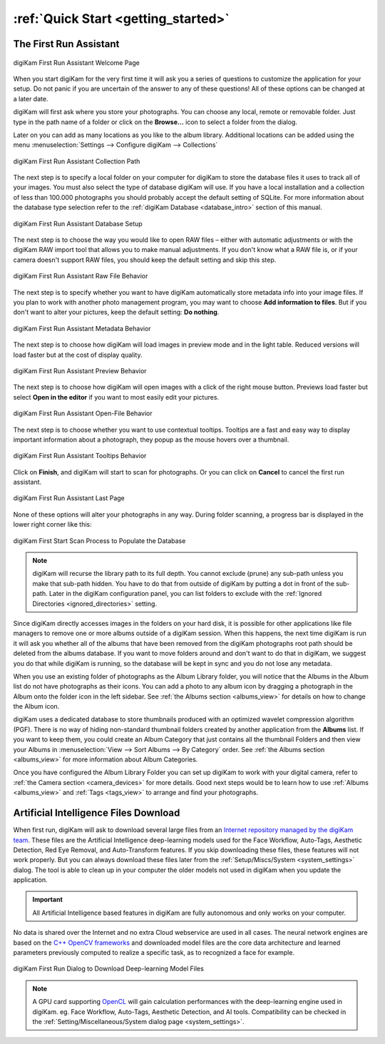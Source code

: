 .. meta::
   :description: How to quickly start using the digiKam photo management program
   :keywords: digiKam, documentation, user manual, photo management, open source, free, learn, easy, first-run, scan, setup

.. metadata-placeholder

   :authors: - digiKam Team

   :license: see Credits and License page for details (https://docs.digikam.org/en/credits_license.html)

.. _quick_start:

:ref:`Quick Start <getting_started>`
====================================

The First Run Assistant
-----------------------

.. figure:: images/firstrun_step1.webp
    :alt:
    :align: center

    digiKam First Run Assistant Welcome Page

When you start digiKam for the very first time it will ask you a series of questions to customize the application for your setup. Do not panic if you are uncertain of the answer to any of these questions! All of these options can be changed at a later date.

digiKam will first ask where you store your photographs. You can choose any local, remote or removable folder. Just type in the path name of a folder or click on the **Browse...** icon to select a folder from the dialog.

Later on you can add as many locations as you like to the album library. Additional locations can be added using the menu :menuselection:`Settings --> Configure digiKam --> Collections`

.. figure:: images/firstrun_step2.webp
    :alt:
    :align: center

    digiKam First Run Assistant Collection Path

.. index:: single: SQLite

The next step is to specify a local folder on your computer for digiKam to store the database files it uses to track all of your images. You must also select the type of database digiKam will use. If you have a local installation and a collection of less than 100.000 photographs you should probably accept the default setting of SQLite. For more information about the database type selection refer to the :ref:`digiKam Database <database_intro>` section of this manual.

.. figure:: images/firstrun_step3.webp
    :alt:
    :align: center

    digiKam First Run Assistant Database Setup

The next step is to choose the way you would like to open RAW files – either with automatic adjustments or with the digiKam RAW import tool that allows you to make manual adjustments. If you don't know what a RAW file is, or if your camera doesn't support RAW files, you should keep the default setting and skip this step.

.. figure:: images/firstrun_step4.webp
    :alt:
    :align: center

    digiKam First Run Assistant Raw File Behavior

The next step is to specify whether you want to have digiKam automatically store metadata info into your image files. If you plan to work with another photo management program, you may want to choose **Add information to files**. But if you don't want to alter your pictures, keep the default setting: **Do nothing**.

.. figure:: images/firstrun_step5.webp
    :alt:
    :align: center

    digiKam First Run Assistant Metadata Behavior

The next step is to choose how digiKam will load images in preview mode and in the light table. Reduced versions will load faster but at the cost of display quality.

.. figure:: images/firstrun_step6.webp
    :alt:
    :align: center

    digiKam First Run Assistant Preview Behavior

The next step is to choose how digiKam will open images with a click of the right mouse button. Previews  load faster but select **Open in the editor** if you want to most easily edit your pictures.

.. figure:: images/firstrun_step7.webp
    :alt:
    :align: center

    digiKam First Run Assistant Open-File Behavior

The next step is to choose whether you want to use contextual tooltips. Tooltips are a fast and easy way to display important information about a photograph, they popup as the mouse hovers over a thumbnail.

.. figure:: images/firstrun_step8.webp
    :alt:
    :align: center

    digiKam First Run Assistant Tooltips Behavior

Click on **Finish**, and digiKam will start to scan for photographs. Or you can click on **Cancel** to cancel the first run assistant.

.. figure:: images/firstrun_step9.webp
    :alt:
    :align: center

    digiKam First Run Assistant Last Page

None of these options will alter your photographs in any way. During folder scanning, a progress bar is displayed in the lower right corner like this:

.. figure:: images/scan_progress.webp
    :alt:
    :align: center

    digiKam First Start Scan Process to Populate the Database

.. note::

    digiKam will recurse the library path to its full depth. You cannot exclude (prune) any sub-path unless you make that sub-path hidden. You have to do that from outside of digiKam by putting a dot in front of the sub-path. Later in the digiKam configuration panel, you can list folders to exclude with the :ref:`Ignored Directories <ignored_directories>` setting.

Since digiKam directly accesses images in the folders on your hard disk, it is possible for other applications like file managers to remove one or more albums outside of a digiKam session. When this happens, the next time digiKam is run it will ask you whether all of the albums that have been removed from the digiKam photographs root path should be deleted from the albums database. If you want to move folders around and don't want to do that in digiKam, we suggest you do that while digiKam is running, so the database will be kept in sync and you do not lose any metadata.

When you use an existing folder of photographs as the Album Library folder, you will notice that the Albums in the Album list do not have photographs as their icons. You can add a photo to any album icon by dragging a photograph in the Album onto the folder icon in the left sidebar. See :ref:`the Albums section <albums_view>` for details on how to change the Album icon.

digiKam uses a dedicated database to store thumbnails produced with an optimized wavelet compression algorithm (PGF). There is no way of hiding non-standard thumbnail folders created by another application from the **Albums** list. If you want to keep them, you could create an Album Category that just contains all the thumbnail Folders and then view your Albums in :menuselection:`View --> Sort Albums --> By Category` order. See :ref:`the Albums section <albums_view>` for more information about Album Categories.

Once you have configured the Album Library Folder you can set up digiKam to work with your digital camera, refer to :ref:`the Camera section <camera_devices>` for more details. Good next steps would be to learn how to use :ref:`Albums <albums_view>` and :ref:`Tags <tags_view>` to arrange and find your photographs.

.. _firstrun_downloads:

Artificial Intelligence Files Download
--------------------------------------

When first run, digiKam will ask to download several large files from an `Internet repository managed by the digiKam team <https://files.kde.org/digikam/>`_. These files are the Artificial Intelligence deep-learning models used for the Face Workflow, Auto-Tags, Aesthetic Detection, Red Eye Removal, and Auto-Transform features. If you skip downloading these files, these features will not work properly. But you can always download these files later from the :ref:`Setup/Miscs/System <system_settings>` dialog. The tool is able to clean up in your computer the older models not used in digiKam when you update the application.

.. important::

    All Artificial Intelligence based features in digiKam are fully autonomous and only works on your computer.

No data is shared over the Internet and no extra Cloud webservice are used in all cases. The neural network engines are based on the `C++ OpenCV frameworks <https://learnopencv.com/deep-learning-with-opencvs-dnn-module-a-definitive-guide/>`_ and downloaded model files are the core data architecture and learned parameters previously computed to realize a specific task, as to recognized a face for example.

.. figure:: images/models_downloader.webp
   :alt:
   :align: center

   digiKam First Run Dialog to Download Deep-learning Model Files

.. note::

    A GPU card supporting `OpenCL <https://en.wikipedia.org/wiki/OpenCL>`_ will gain calculation performances with the deep-learning engine used in digiKam. eg. Face Workflow, Auto-Tags, Aesthetic Detection, and AI tools. Compatibility can be checked in the :ref:`Setting/Miscellaneous/System dialog page <system_settings>`.
